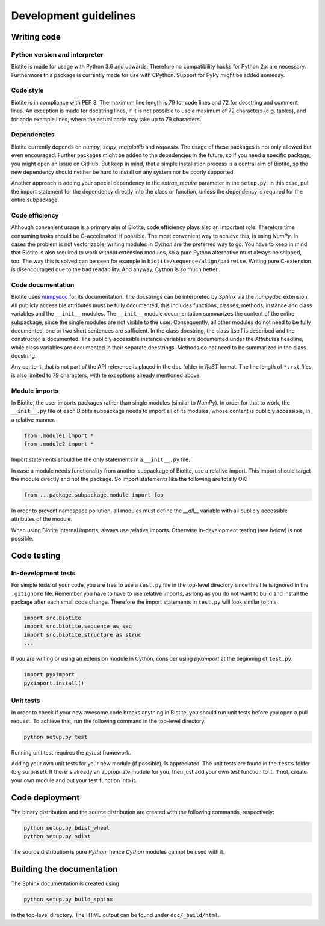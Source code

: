 Development guidelines
======================

Writing code
------------

Python version and interpreter
^^^^^^^^^^^^^^^^^^^^^^^^^^^^^^
Biotite is made for usage with Python 3.6 and upwards. Therefore no
compatibility hacks for Python 2.x are necessary. Furthermore this package is
currently made for use with CPython. Support for PyPy might be added someday.

Code style
^^^^^^^^^^
Biotite is in compliance with PEP 8. The maximum line length is 79 for
code lines and 72 for docstring and comment lines. An exception is made for
docstring lines, if it is not possible to use a maximum of 72 characters
(e.g. tables), and for code example lines, where the actual code may take
up to 79 characters.

Dependencies
^^^^^^^^^^^^
Biotite currently depends on `numpy`, `scipy`, `matplotlib` and `requests`.
The usage of these packages is not only allowed but even encouraged. Further
packages might be added to the depedencies in the future, so if you need a
specific package, you might open an issue on GitHub. But keep in mind, that a
simple installation process is a central aim of Biotite, so the new dependency
should neither be hard to install on any system nor be poorly supported.

Another approach is adding your special dependency to the `extras_require`
parameter in the ``setup.py``. In this case, put the import statement for the
dependency directly into the class or function, unless the dependency is
required for the entire subpackage.

Code efficiency
^^^^^^^^^^^^^^^
Although convenient usage is a primary aim of Biotite, code efficiency
plays also an important role. Therefore time consuming tasks should be
C-accelerated, if possible.
The most convenient way to achieve this, is using *NumPy*.
In cases the problem is not vectorizable, writing modules in *Cython* are the
preferred way to go. You have to keep in mind that Biotite is also
required to work without extension modules, so a pure Python alternative must
always be shipped, too. The way this is solved can be seen for example in
``biotite/sequence/align/pairwise``.
Writing pure C-extension is disencouraged due to the bad readability.
And anyway, Cython is *so* much better...

Code documentation
^^^^^^^^^^^^^^^^^^
Biotite uses
`numpydoc <https://github.com/numpy/numpy/blob/master/doc/HOWTO_DOCUMENT.rst.txt>`_
for its documentation. The docstrings can be interpreted by *Sphinx* via the
*numpydoc* extension. All publicly accessible attributes must be fully
documented, this includes functions, classes, methods, instance and class
variables and the ``__init__`` modules.
The ``__init__`` module documentation summarizes the content of the entire
subpackage, since the single modules are not visible to the user.
Consequently, all other modules do not need to be fully documented, one or
two short sentences are sufficient.
In the class docstring, the class itself is described and the constructor is
documented. The publicly accessible instance variables are documented under the
`Attributes` headline, while class variables are documented in their separate
docstrings. Methods do not need to be summarized in the class docstring.

Any content, that is not part of the API reference is placed in the ``doc``
folder in *ReST* format. The line length of ``*.rst`` files is also limited to
79 characters, with te exceptions already mentioned above.

Module imports
^^^^^^^^^^^^^^

In Biotite, the user imports packages rather than single modules
(similar to *NumPy*). In order for that to work, the ``__init__.py`` file
of each Biotite subpackage needs to import all of its modules,
whose content is publicly accessible, in a relative manner.

.. code-block:: python

   from .module1 import *
   from .module2 import *

Import statements should be the only statements in a ``__init__.py`` file.

In case a module needs functionality from another subpackage of Biotite,
use a relative import. This import should target the module directly and not
the package. So import statements like the following are totally OK:

.. code-block:: python

   from ...package.subpackage.module import foo

In order to prevent namespace pollution, all modules must define the `__all__`
variable with all publicly accessible attributes of the module.

When using Biotite internal imports, always use relative imports. Otherwise
In-development testing (see below) is not possible.

Code testing
------------

In-development tests
^^^^^^^^^^^^^^^^^^^^

For simple tests of your code, you are free to use a ``test.py`` file in the
top-level directory since this file is ignored in the ``.gitignore`` file.
Remember you have to have to use relative imports, as long as you do not want
to build and install the package after each small code change. Therefore the
import statements in ``test.py`` will look similar to this:

.. code-block:: python

   import src.biotite
   import src.biotite.sequence as seq
   import src.biotite.structure as struc
   ...

If you are writing or using an extension module in Cython, consider using
`pyximport` at the beginning of ``test.py``.

.. code-block:: python

   import pyximport
   pyximport.install()

Unit tests
^^^^^^^^^^

In order to check if your new awesome code breaks anything in Biotite,
you should run unit tests before you open a pull request. To achieve that,
run the following command in the top-level directory.

.. code-block:: python

   python setup.py test

Running unit test requires the `pytest` framework.

Adding your own unit tests for your new module (if possible), is appreciated.
The unit tests are found in the ``tests`` folder (big surprise!). If there
is already an appropriate module for you, then just add your own test function
to it. If not, create your own module and put your test function into it.

Code deployment
---------------

The binary distribution and the source distribution are created with
the following commands, respectively:

.. code-block:: python

   python setup.py bdist_wheel
   python setup.py sdist

The source distribution is pure *Python*, hence *Cython* modules cannot be used
with it.

Building the documentation
--------------------------

The Sphinx documentation is created using

.. code-block:: python

   python setup.py build_sphinx

in the top-level directory. The HTML output can be found under
``doc/_build/html``.
